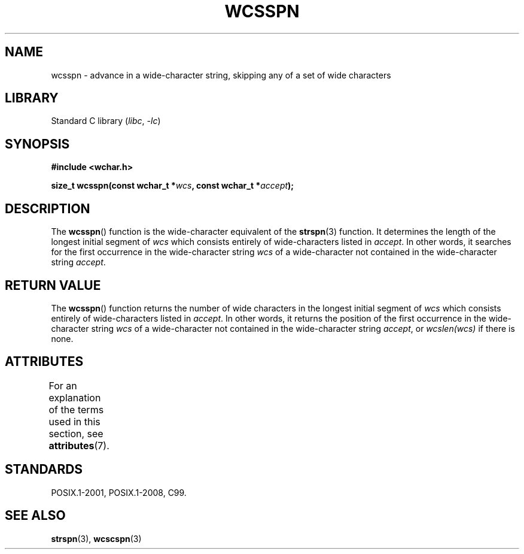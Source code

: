 .\" Copyright (c) Bruno Haible <haible@clisp.cons.org>
.\"
.\" SPDX-License-Identifier: GPL-2.0-or-later
.\"
.\" References consulted:
.\"   GNU glibc-2 source code and manual
.\"   Dinkumware C library reference http://www.dinkumware.com/
.\"   OpenGroup's Single UNIX specification http://www.UNIX-systems.org/online.html
.\"   ISO/IEC 9899:1999
.\"
.TH WCSSPN 3  2021-03-22 "Linux man-pages (unreleased)" "Linux Programmer's Manual"
.SH NAME
wcsspn \- advance in a wide-character string, skipping
any of a set of wide characters
.SH LIBRARY
Standard C library
.RI ( libc ", " \-lc )
.SH SYNOPSIS
.nf
.B #include <wchar.h>
.PP
.BI "size_t wcsspn(const wchar_t *" wcs ", const wchar_t *" accept );
.fi
.SH DESCRIPTION
The
.BR wcsspn ()
function is the wide-character equivalent of the
.BR strspn (3)
function.
It determines the length of the longest initial segment of
.I wcs
which consists entirely of wide-characters listed in
.IR accept .
In other
words, it searches for the first occurrence in the wide-character string
.I wcs
of a wide-character not contained in the wide-character string
.IR accept .
.SH RETURN VALUE
The
.BR wcsspn ()
function returns the number of
wide characters in the longest
initial segment of
.I wcs
which consists entirely of wide-characters listed
in
.IR accept .
In other words, it returns the position of the first
occurrence in the wide-character string
.I wcs
of a wide-character not
contained in the wide-character string
.IR accept ,
or
.I wcslen(wcs)
if there is none.
.SH ATTRIBUTES
For an explanation of the terms used in this section, see
.BR attributes (7).
.ad l
.nh
.TS
allbox;
lbx lb lb
l l l.
Interface	Attribute	Value
T{
.BR wcsspn ()
T}	Thread safety	MT-Safe
.TE
.hy
.ad
.sp 1
.SH STANDARDS
POSIX.1-2001, POSIX.1-2008, C99.
.SH SEE ALSO
.BR strspn (3),
.BR wcscspn (3)
